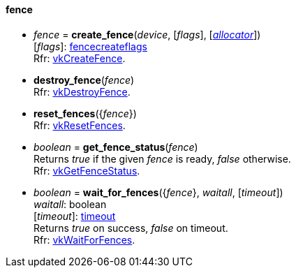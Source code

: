 
[[fence]]
==== fence

[[create_fence]]
* _fence_ = *create_fence*(_device_, [_flags_], [<<allocators, _allocator_>>]) +
[small]#[_flags_]: <<fencecreateflags, fencecreateflags>> +
Rfr: https://www.khronos.org/registry/vulkan/specs/1.0-extensions/html/vkspec.html#vkCreateFence[vkCreateFence].#

[[destroy_fence]]
* *destroy_fence*(_fence_) +
[small]#Rfr: https://www.khronos.org/registry/vulkan/specs/1.0-extensions/html/vkspec.html#vkDestroyFence[vkDestroyFence].#

[[reset_fences]]
* *reset_fences*({_fence_}) +
[small]#Rfr: https://www.khronos.org/registry/vulkan/specs/1.0-extensions/html/vkspec.html#vkResetFences[vkResetFences].#

[[get_fence_status]]
* _boolean_ = *get_fence_status*(_fence_) +
[small]#Returns _true_ if the given _fence_ is ready, _false_ otherwise. +
 Rfr: https://www.khronos.org/registry/vulkan/specs/1.0-extensions/html/vkspec.html#vkGetFenceStatus[vkGetFenceStatus].#

[[wait_for_fences]]
* _boolean_ = *wait_for_fences*({_fence_}, _waitall_, [_timeout_]) +
[small]#_waitall_: boolean +
[_timeout_]: <<timeout, timeout>> +
Returns _true_ on success, _false_ on timeout. +
Rfr: https://www.khronos.org/registry/vulkan/specs/1.0-extensions/html/vkspec.html#vkWaitForFences[vkWaitForFences].#


